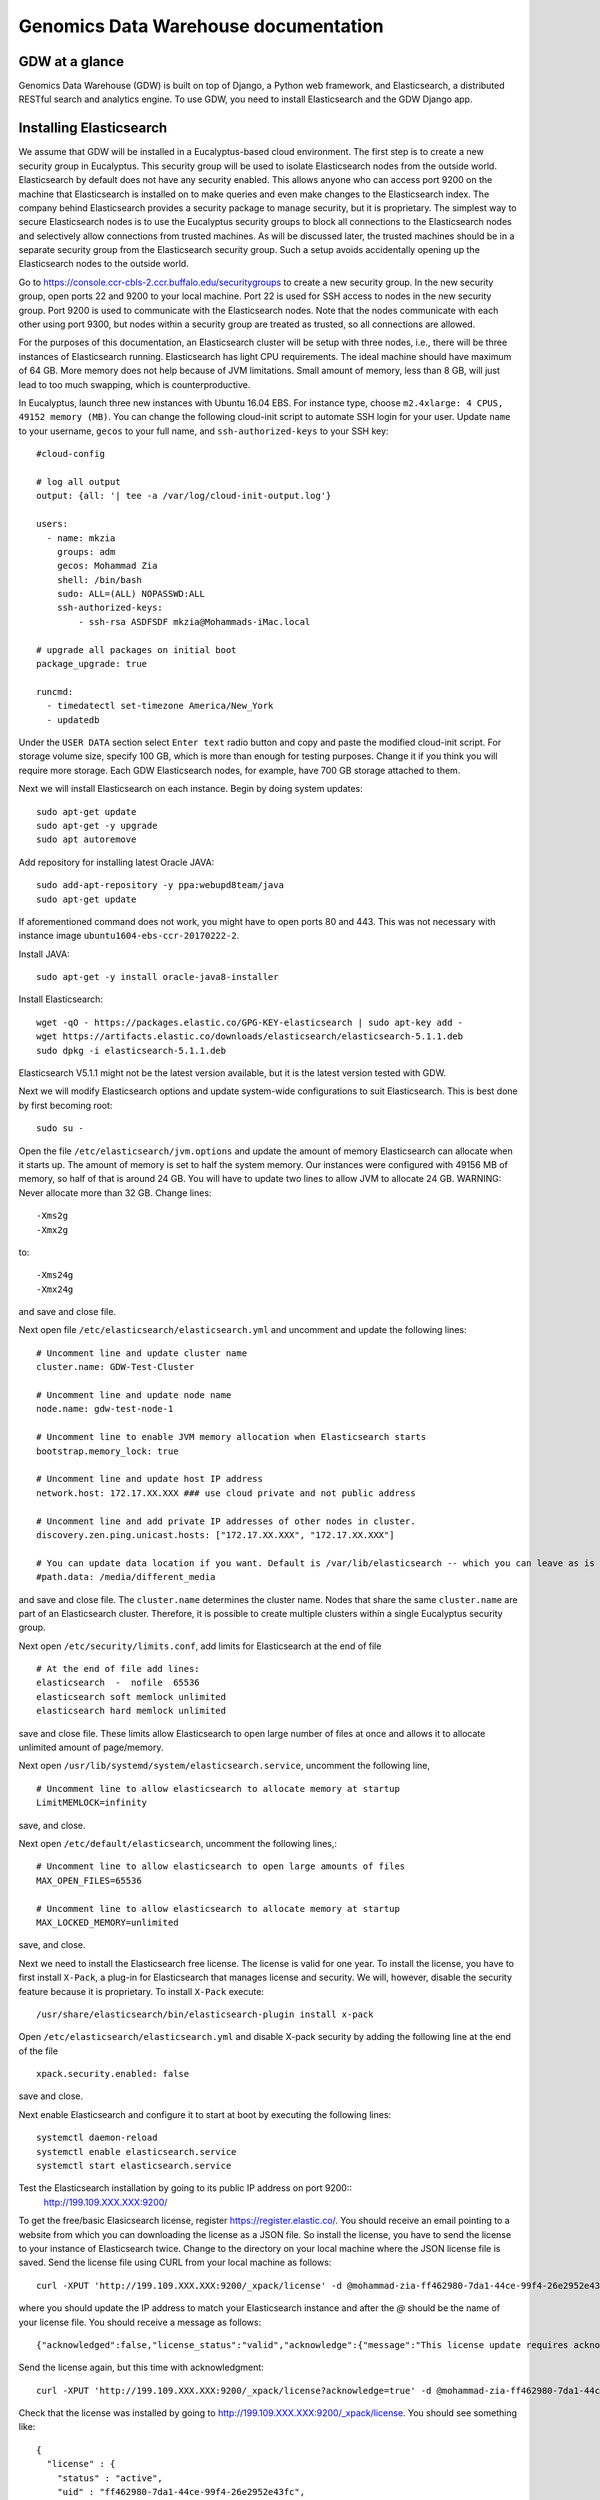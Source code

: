 =================================================
Genomics Data Warehouse documentation
=================================================


GDW at a glance
==========================
Genomics Data Warehouse (GDW) is built on top of Django, a Python web framework, and Elasticsearch, a distributed
RESTful search and analytics engine. To use GDW, you need to install Elasticsearch and the GDW Django app.


Installing Elasticsearch
==========================
We assume that GDW will be installed in a Eucalyptus-based cloud environment. The first step is to create a new security group in Eucalyptus. This security group will be used to isolate Elasticsearch nodes from the outside world. Elasticsearch by default does not have any security enabled. This allows anyone who can access port 9200 on the machine that Elasticsearch is installed on to make queries and even make changes to the Elasticsearch index. The company behind Elasticsearch provides a security package to manage security, but it is proprietary. The simplest way to secure Elasticsearch nodes is to use the Eucalyptus security groups to block all connections to the Elasticsearch nodes and selectively allow connections from trusted machines. As will be discussed later, the trusted machines should be in a separate security group from the Elasticsearch security group. Such a setup avoids accidentally opening up the Elasticsearch nodes to the outside world.

Go to https://console.ccr-cbls-2.ccr.buffalo.edu/securitygroups to create a new security group. In the new security group, open ports 22 and 9200 to your local machine. Port 22 is used for SSH access to nodes in the new security group. Port 9200 is used to communicate with the Elasticsearch nodes. Note that the nodes communicate with each other using port 9300, but nodes within a security group are treated as trusted, so all connections are allowed.

For the purposes of this documentation, an Elasticsearch cluster will be setup with three nodes, i.e., there will be three instances of Elasticsearch running. Elasticsearch has light CPU requirements. The ideal machine should have maximum of 64 GB. More memory does not help because of JVM limitations. Small amount of memory, less than 8 GB, will just lead to too much swapping, which is counterproductive.

In Eucalyptus, launch three new instances with Ubuntu 16.04 EBS. For instance type, choose ``m2.4xlarge: 4 CPUS, 49152 memory (MB)``. You can change the following cloud-init script to automate SSH login for your user.  Update ``name`` to your username, ``gecos`` to your full name, and ``ssh-authorized-keys`` to your SSH key::

    #cloud-config

    # log all output
    output: {all: '| tee -a /var/log/cloud-init-output.log'}

    users:
      - name: mkzia
        groups: adm
        gecos: Mohammad Zia
        shell: /bin/bash
        sudo: ALL=(ALL) NOPASSWD:ALL
        ssh-authorized-keys:
            - ssh-rsa ASDFSDF mkzia@Mohammads-iMac.local

    # upgrade all packages on initial boot
    package_upgrade: true

    runcmd:
      - timedatectl set-timezone America/New_York
      - updatedb


Under the ``USER DATA`` section select ``Enter text`` radio button and copy and paste the modified cloud-init script.
For storage volume size, specify 100 GB, which is more than enough for testing purposes. Change it if you think you will require more storage. Each GDW Elasticsearch nodes, for example, have 700 GB storage attached to them.


Next we will install Elasticsearch on each instance. Begin by doing system updates::

    sudo apt-get update
    sudo apt-get -y upgrade
    sudo apt autoremove

Add repository for installing latest Oracle JAVA::

    sudo add-apt-repository -y ppa:webupd8team/java
    sudo apt-get update

If aforementioned command does not work, you might have to open ports 80 and 443.
This was not necessary with instance image ``ubuntu1604-ebs-ccr-20170222-2``.

Install JAVA::

    sudo apt-get -y install oracle-java8-installer

Install Elasticsearch::

    wget -qO - https://packages.elastic.co/GPG-KEY-elasticsearch | sudo apt-key add -
    wget https://artifacts.elastic.co/downloads/elasticsearch/elasticsearch-5.1.1.deb
    sudo dpkg -i elasticsearch-5.1.1.deb

Elasticsearch V5.1.1 might not be the latest version available, but it is the latest version tested with GDW.

Next we will modify Elasticsearch options and update system-wide configurations to suit Elasticsearch.
This is best done by first becoming root::

    sudo su -

Open the file ``/etc/elasticsearch/jvm.options`` and update the amount of memory Elasticsearch can allocate when it starts up. The
amount of memory is set to half the system memory. Our instances were configured with 49156 MB of memory, so half of that
is around 24 GB. You will have to update two lines to allow JVM to allocate 24 GB. WARNING: Never allocate more than 32 GB.
Change lines::

    -Xms2g
    -Xmx2g

to::

    -Xms24g
    -Xmx24g


and save and close file.

Next open file ``/etc/elasticsearch/elasticsearch.yml`` and uncomment and update the following lines::

    # Uncomment line and update cluster name
    cluster.name: GDW-Test-Cluster

    # Uncomment line and update node name
    node.name: gdw-test-node-1

    # Uncomment line to enable JVM memory allocation when Elasticsearch starts
    bootstrap.memory_lock: true

    # Uncomment line and update host IP address
    network.host: 172.17.XX.XXX ### use cloud private and not public address

    # Uncomment line and add private IP addresses of other nodes in cluster.
    discovery.zen.ping.unicast.hosts: ["172.17.XX.XXX", "172.17.XX.XXX"]

    # You can update data location if you want. Default is /var/lib/elasticsearch -- which you can leave as is for now
    #path.data: /media/different_media

and save and close file. The ``cluster.name`` determines the cluster name. Nodes that share the same ``cluster.name`` are part
of an Elasticsearch cluster. Therefore, it is possible to create multiple clusters within a single Eucalyptus security group.


Next open ``/etc/security/limits.conf``, add limits for Elasticsearch at the end of file ::

    # At the end of file add lines:
    elasticsearch  -  nofile  65536
    elasticsearch soft memlock unlimited
    elasticsearch hard memlock unlimited

save and close file. These limits allow Elasticsearch to open large number of files at once and allows it to allocate unlimited amount of page/memory.

Next open ``/usr/lib/systemd/system/elasticsearch.service``, uncomment the following line, ::

    # Uncomment line to allow elasticsearch to allocate memory at startup
    LimitMEMLOCK=infinity

save, and close.

Next open ``/etc/default/elasticsearch``, uncomment the following lines,::

    # Uncomment line to allow elasticsearch to open large amounts of files
    MAX_OPEN_FILES=65536

    # Uncomment line to allow elasticsearch to allocate memory at startup
    MAX_LOCKED_MEMORY=unlimited

save, and close.

Next we need to install the Elasticsearch free license. The license is valid for one year. To install the license,
you have to first install ``X-Pack``, a plug-in for Elasticsearch that manages license and security. We will, however, disable
the security feature because it is proprietary. To install ``X-Pack`` execute::

    /usr/share/elasticsearch/bin/elasticsearch-plugin install x-pack


Open ``/etc/elasticsearch/elasticsearch.yml`` and disable X-pack security by adding the following line at the end of the file ::

    xpack.security.enabled: false

save and close.

Next enable Elasticsearch and configure it to start at boot by executing the following lines::

    systemctl daemon-reload
    systemctl enable elasticsearch.service
    systemctl start elasticsearch.service

Test the Elasticsearch installation by going to its public IP address on port 9200::
    http://199.109.XXX.XXX:9200/

To get the free/basic Elasicsearch license, register https://register.elastic.co/. You should receive an email pointing
to a website from which you can downloading the license as a JSON file. So install the license, you have to send the license
to your instance of Elasticsearch twice. Change to the directory on your local machine where the JSON license file is saved.
Send the license file using CURL from your local machine as follows::

    curl -XPUT 'http://199.109.XXX.XXX:9200/_xpack/license' -d @mohammad-zia-ff462980-7da1-44ce-99f4-26e2952e43fc-v5.json

where you should update the IP address to match your Elasticsearch instance and after the `@` should be the name of your license file. You should receive a message as follows::

    {"acknowledged":false,"license_status":"valid","acknowledge":{"message":"This license update requires acknowledgement. To acknowledge the license, please read the following messages and update the license again, this time with the \"acknowledge=true\" parameter:","watcher":["Watcher will be disabled"],"security":["The following X-Pack security functionality will be disabled: authentication, authorization, ip filtering, and auditing. Please restart your node after applying the license.","Field and document level access control will be disabled.","Custom realms will be ignored."],"monitoring":["Multi-cluster support is disabled for clusters with [BASIC] license. If you are\nrunning multiple clusters, users won't be able to access the clusters with\n[BASIC] licenses from within a single X-Pack Kibana instance. You will have to deploy a\nseparate and dedicated X-pack Kibana instance for each [BASIC] cluster you wish to monitor.","Automatic index cleanup is locked to 7 days for clusters with [BASIC] license."],"graph":["Graph will be disabled"]}}

Send the license again, but this time with acknowledgment::

    curl -XPUT 'http://199.109.XXX.XXX:9200/_xpack/license?acknowledge=true' -d @mohammad-zia-ff462980-7da1-44ce-99f4-26e2952e43fc-v5.json

Check that the license was installed by going to http://199.109.XXX.XXX:9200/_xpack/license. You should see something like::

    {
      "license" : {
        "status" : "active",
        "uid" : "ff462980-7da1-44ce-99f4-26e2952e43fc",
        "type" : "basic",
        "issue_date" : "2017-02-27T00:00:00.000Z",
        "issue_date_in_millis" : 1488153600000,
        "expiry_date" : "2018-02-27T23:59:59.999Z",
        "expiry_date_in_millis" : 1519775999999,
        "max_nodes" : 100,
        "issued_to" : "Mohammad Zia (University at Buffalo)",
        "issuer" : "Web Form",
        "start_date_in_millis" : 1488153600000
      }
    }

You should reboot the system to make sure that Elasticsearch is enabled at boot time. Up to this point you should have one instance of Elasticsearch running. You should now repeat all steps on the other two nodes in the cluster except for installing the license. The license only needs to be installed on one node of the cluster. Finally check the status of the
cluster by going to::

    http://199.109.XXX.XXX:9200/_cluster/health?pretty=true

you should see ``"number_of_data_nodes" : 3`` ::

    {
      "cluster_name" : "GDW-Test-Cluster",
      "status" : "green",
      "timed_out" : false,
      "number_of_nodes" : 3,
      "number_of_data_nodes" : 3,
      "active_primary_shards" : 3,
      "active_shards" : 6,
      "relocating_shards" : 1,
      "initializing_shards" : 0,
      "unassigned_shards" : 0,
      "delayed_unassigned_shards" : 0,
      "number_of_pending_tasks" : 0,
      "number_of_in_flight_fetch" : 0,
      "task_max_waiting_in_queue_millis" : 0,
      "active_shards_percent_as_number" : 100.0
    }

This completes the installation of Elasticsearch.

.. raw:: latex

    \newpage

Installation checklist for Elasticsearch
=================================================
- [ ] Create a new security group in Eucalyptus
- [ ] Open ports 22 and 9200 to your local machine in the new security group
- [ ] Launch three instances with new security group
    - [ ] Select Ubuntu 16.04 EBS for image type
    - [ ] Choose ``m2.4xlarge: 4 CPUs, 49152 memory (MB)`` for instance type
    - [ ] Use updated cloud-init script to automate SSH login for your user
    - [ ] Specify storage volume
- [ ] Install Elasticsearch on each instance
    - [ ] Log in
    - [ ] Do system update
    - [ ] Add JAVA repository and update apt-get
    - [ ] Download and install Elasticsearch
- [ ] Configure Elasticsearch
    - [ ] Become root ``sudo su -``
    - [ ] Edit ``/etc/elasticsearch/jvm.options``
    - [ ] Edit ``/etc/elasticsearch/elasticsearch.yml``
    - [ ] Edit ``etc/security/limits.conf``
    - [ ] Edit ``/usr/lib/systemd/system/elasticsearch.service``
    - [ ] Edit ``/etc/default/elasticsearch``
    - [ ] Install ``X-pack``
    - [ ] Disable ``X-pack`` security in ``/etc/elasticsearch/elasticsearch.yml``
    - [ ] Enable Elasticsearch at boot
    - [ ] Register for license
    - [ ] Install license * only install on one instance of the cluster


.. raw:: latex

    \newpage


Installing GDW App
==========================
Begin by creating a new security group in Eucalyptus. Open ports 22 and 8000 to your local machine. Port 22 will be used
to access your new instance and port 8000 will run the development instance of the GDW App. Launch one instance of image
type Ubuntu 16.04 EBS, instance type ``c1.medium: 4 CPUs, 16384 memory (MB)``, and storage volume of at least 40 GB.
You can use the following cloud-init script to automate SSH login for your user ::

    #cloud-config

    # log all output
    output: {all: '| tee -a /var/log/cloud-init-output.log'}

    users:
      - name: mkzia
        groups: adm
        gecos: Mohammad Zia
        shell: /bin/bash
        sudo: ALL=(ALL) NOPASSWD:ALL
        ssh-authorized-keys:
            - ssh-rsa ASDFSDF mkzia@Mohammads-iMac.local

    # upgrade all packages on initial boot
    package_upgrade: true

    runcmd:
      - timedatectl set-timezone America/New_York
      - updatedb


Next allows access to port 9200 in the Elasticsearch security group that you created previously to your new instance.
You need to use the Public IP address. The GDW App is built on top of Django. Django requires Python. The best way to
install Django is to first install Anaconda Python, create a virtualenv in Anaconda Python, and finally install all the
required packages in the virtualenv using ``pip``. Download Anaconda Python ::

    wget https://repo.continuum.io/archive/Anaconda3-4.3.0-Linux-x86_64.sh

Make the downloaded file executable using ``chmod`` ::

    chmod +x https://repo.continuum.io/archive/Anaconda3-4.3.0-Linux-x86_64.sh

Run the script to install Anaconda ::

    ./Anaconda3-4.3.0-Linux-x86_64.sh

and make sure agree to prepend the Anaconda3 install location. Log out and log back in so that Anaconda Python is your default
Python. You check check this by executing ``which python``. Create a new Python virtualenv ::

    conda create -n gdw python=3 pip

Activate the new virtualenv::

    source activate gdw

Download the gdw_2017_02_28.zip from http://gdwdev.ccr.buffalo.edu:8001/ and `scp` it to your new instance, unzip it, and CD in to
the directory. Installed the required packages::

     pip install -r requirements.txt

Create the database tables associated with the app and some default values by executing ::

    python manage.py makemigrations msea news pybamview search
    python manage.py migrate
    python manage.py import_es_settings

Create a superuser who can log in to the admin site::

    python manage.py createsuperuser

Open gdw/settings.py and add the Public IP address in the allowed hosts lists::

    ALLOWED_HOSTS = ['199.109.194.239', 'gdwdev.ccr.buffalo.edu', 'gdw.ccr.buffalo.edu', 'PUT PUBLIC IP HERE']

save and close file.

Start the development server using the private IP address::

    python manage.py runserver 172.17.XX.XXX:8000

Navigate the public IP address port 8000 of your instance and the GDW website should be running. Most of the functionality
will be broken because there is no connection with the Elasticsearc database. You can stop the development server using
``CTRL + c``.

.. raw:: latex

    \newpage

Installation checklist for GDW App
=================================================
- [ ] Create a new security group in Eucalyptus
- [ ] Open ports 22 and 8000 to your local machine in the new security group
- [ ] Launch one instance with new security group
    - [ ] Select Ubuntu 16.04 EBS for image type
    - [ ] Choose ``c1.medium: 4 CPUs, 16384 memory (MB)`` for instance type
    - [ ] Use updated cloud-init script to automate SSH login for your user
    - [ ] Specify storage volume, at least 40 GB
- [ ] Open port 9200 in the Elasticsearch security group for the Public IP address of your new instance
- [ ] Install Anaconda
- [ ] Create new Python virtualenv and activate it
- [ ] Download GDW App zip file and unzip
- [ ] Install the requirements via ``pip``
- [ ] Create database tables and import default settings
- [ ] Create superuser
- [ ] Start Dev Instance


.. raw:: latex

    \newpage

Getting familiar with Elasticsearch
=================================================
Now we will import sample data in to Elasticsearch in order to get familiar with it. Copy three files to your local machine:
``create_index.py``, ``insert_index.py``, and ``new_data.json`` to your local machine.
Open the file ``doc/elastic_demo/new_data.json``. The file contains seven records that will be imported in to Elasticsearch. A sample JSON record is as follows::

    {
        "index": 0,
        "isActive": false,
        "balance": 3696.70,
        "age": 33,
        "eyeColor": "blue",
        "first": "Jeri",
        "last": "Strickland",
        "tag": [
          "aliquip",
          "reprehenderit",
          "cupidatat",
          "occaecat",
          "nostrud"
        ],
        "friend": [
          {
            "friend_id": 0,
            "friend_name": "Greta Henry"
          },
          {
            "friend_id": 1,
            "friend_name": "Macdonald Daniels"
          },
          {
            "friend_id": 2,
            "friend_name": "Blake Kemp"
          }
        ],
        "favoriteFruit": "strawberry"
    }

There are nine fields in each JSON. The ``friend`` field is a nested field. Elasticsearch is NOSQL database that stores
JSON documents. Before inserting new documents in to Elasticsearch, you have to define the ''mappings'' of the data. Mappings
are a description of the data that indicates how Elasticsearch should store them and query them. For example, if something
is stored as a float, then Elasticsearch knows that range operators are allowed on a float. You can define mappings in Elasticsearch
directly using CURL or using the Python API. We will use the Python API to define the data mapping and import data in to Elasticsearch.
Make sure that your Python environment on your local machine, not the cloud instance, has the Elasticsearch package installed::

    pip install elasticsearch


The following is a possible mapping for the JSON discussed previously::

    'properties': {
        'index':            {'type' : 'integer'},
        'isActive':         {'type' : 'keyword'},
        'balance':          {'type' : 'float'},
        'age':              {'type' : 'integer'},
        'eyeColor':         {'type' : 'keyword'},
        'first':            {'type' : 'keyword'},
        'last':             {'type' : 'keyword'},
        'tag':              {'type' : 'text'},
        'friend' : {
            'type' : 'nested',
            'properties' : {
                'friend_id':    {'type' : 'integer'},
                'friend_name':  {'type' : 'text'},
            }
        },
        'favoriteFruit':    {'type' : 'keyword'}
    }

The ``index`` and ``age`` fields are defined as integer. Likewise for the nested ``friend_id`` field. It is not a requirement of Elasticsearch that the name of nested fields begin with ``friend``, but it is a requirement of the GDW App. The ``balance`` field
is defined as a float. The fields ``isActive``, ``eyeColor``, ``first``, ``last``, and ``favoriteFruit`` as define as keyword.
Keyword mappings indicate to Elasticsearch that exact match is required, meaning it is case sensitive and spaces are significant.
The fields ``tag`` and ``friend_name``, however, are defined as text. This is the default analyzer for Elasticsearch. Text types
are are converted to lower case, split on spaces and punctuations are removed. So for example, `John Doe` will become `john` and `doe`, so searching on ``john`` or ``doe`` will give a hit, but not ``John`` or ``DOE``.

We will now put the mapping in Elasticsearch using ``create_index.py``. Open the file for editing. Update the IP Address
to an Elasticsearch node ::

    # Update the IP address
    es = elasticsearch.Elasticsearch(host="199.109.XXX.XX")

Now we will walk through the Python script and explain it.

``es = elasticsearch.Elasticsearch(host="199.109.XXX.XX")`` establishes connection to your Elasticsearch cluster.

``INDEX_NAME = 'demo_mon'`` specifies the ``INDEX_NAME``. Index name in Elasticsearch is loosely equivalent to database name
in MySQL.

``type_name = 'demo_mon'`` specifies the ``type_name``. Type name in Elasticsearch is loosely equivalent to a table name, but
in Elasticsearch it is a name of a type of document that will be stored in an index. The following conditional deletes
the Index if it already exists. The following lines define the mapping previously discussed. ::

    mapping = {
        type_name: {
            'properties': {
                'index':            {'type' : 'integer'},
                'isActive':         {'type' : 'keyword'},
                'balance':          {'type' : 'float'},
                'age':              {'type' : 'integer'},
                'eyeColor':         {'type' : 'keyword'},
                'first':            {'type' : 'keyword'},
                'last':             {'type' : 'keyword'},
                'tag':              {'type' : 'text'},
                'friend' : {
                    'type' : 'nested',
                    'properties' : {
                        'friend_id':    {'type' : 'integer'},
                        'friend_name':  {'type' : 'text'},
                    }
                },
                'favoriteFruit':    {'type' : 'keyword'}
            }
        }
    }


``es.indices.put_mapping(index=INDEX_NAME, doc_type=type_name, body=mapping)`` puts the mapping in Elasticsearch. Run the script
after updating the IP address to put the mapping in Elasticsearch. You can verify that the mapping has been put in Elasticsearch by going to http://199.109.XXX.XXX:9200/demo_mon?pretty=true


Next open the file ``insert_index.py`` and update the IP address. The is simple to understand. It reads the data contained
in ``new_data.json`` and inserts it in to Elasticsearch. Run the script after updating the IP address. You can verify
that the data has been imported by going to http://199.109.XXX.XXX:9200/demo_mon/_search?pretty=true. Now we will make some
queries using Elasticsearch.

Lets find all the active users. Paste the following in your shell::

    curl -XGET 'http://199.109.193.196:9200/demo_mon/demo_mon/_search?pretty=true' -d '
    {
        "query": {
            "bool": {
                "filter": [{"term": {"isActive": "true"}}]}},
        "size": 1000
    }
    '


Lets find all users whose age is greater than or equal to 22. Paste the following in your shell::

    curl -XGET 'http://199.109.193.196:9200/demo_mon/demo_mon/_search?pretty=true' -d '
    {
        "query": {
            "range" : {
                "age" : {
                    "gte" : 22
                }
            }
        }
    }
    '

Lets find Friend name `tanner`. Paste the following in your shell::

    curl -XGET 'http://199.109.193.196:9200/demo_mon/demo_mon/_search?pretty=true' -d '
    {
        "query": {
            "nested" : {
                "path" : "friend",
                "query" : {
                    "bool" : {
                        "filter" : { "term" : {"friend.friend_name" : "tanner"} }
                    }
                }
            }
        }
    }
    '

Notice that the whole document is returned along with the other the nested friends. This is how Elasticsearch works. GDW
filters the irrelevant nested term -- somewhat broken right now. As you can see, the search query string can become
unwieldy. Next we will learn how to create a GUI in GDW  to make queries with Elasticsearch convenient.

Building the GDW Web User Interface
============================================
Basically GDW provides a web-based user interface (UI) to make Elasticsearch queries. There are two ways to build the UI.
First, by logging in to the GDW admin site and building the UI by clicking through it. This is quite flexible,
but can become very tedious. Second, by programmatically building the UI by reading a JSON file that defines the
fields of the UI. Both ways will be described to make you familiar with how GDW works. Both ways are complementary
because in practice the UI is initially built programmatically and then modified and tweaked using the GDW admin
site. We begin by showing you how to build the UI using the GDW admin site.

Before you can begin building the UI, you need to become familiar with how its components are organized.

.. _component_1:
.. figure:: images/component_1.png
   :scale: 75 %
   :alt: UI components 1

   Figure shows the components that make up the web-based user interface (UI) of GDW. Filter fields, example `Variant Name`,
   are put inside panels, example `Variant Related Information`. Panels are put inside a tab, example `Simple`.
   Tabs are associated with a dataset. Datasets are associated with a study.


Figure :numref:`component_1` shows the components of the UI. Fields used for filtering are put inside a panel. Panels are used to
logically group filter fields. Panels can also also contain sub-panels that in turn can contain filter fields.
Sub-panels allows further grouping of filter fields within a panel. Figure :numref:`component_2` shows an example of a
sub-panel. Panels themselves are put inside a tab. Tabs can be used to separate panels in to different groups such
as `basic` and `advanced` search fields.

.. _component_2:
.. figure:: images/component_2.png
   :scale: 75 %
   :alt: UI components 2

   Figure shows an example of how sub-panels can be used to further organize filter fields with a panel.


GDW allows user to select which fields they want to display in the search results. This allows user to include more,
less, or different fields in the search results than the ones used for searching. The result fields are called
`attributes`--we are selecting the attributes of the filtered data that we want to see. Attribute fields are organized in a
similar manner to filter fields. Attribute fields are placed inside panels to logically group them. Panels can contain
sub-panels. Panels are placed inside tabs. Both the filter and attribute tabs are associated with
a dataset. Datasets are associated with a study. Finally, study can contain multiple datasets.

Adding study, dataset, and search options
--------------------------------------------
To begin building the UI log in to the admin site by going to http://199.109.XXX.XXX:8000/admin. Make sure that
the development server is running. Use the username and password that you used to create the `superuser`. First we will
add a new study by clicking the ``+ Add`` button next to `Studys`, see Figure :numref:`add_study`. In the `Add Study`
page, see Figure :numref:`add_study_page`, specify a name for the study. You can also add a description, but this is
optional, as indicated by the non-bold text label. Hit the save button to create the study. Click on the `home` link in
the breadcrumb navigation to return to the admin home page.

.. _add_study:
.. figure:: images/add_study.png
   :scale: 75 %
   :alt: Add Study

   Figure shows the ``+ Add`` button that is used to add a new study.

.. _add_study_page:
.. figure:: images/add_study_page.png
   :scale: 75 %
   :alt: Add Study Page

   Figure shows the Add study page. This page is used to add and update a study.

Next we will add a dataset that is associated with the study that we just added. Click ``+ Add`` button next to
`Datasets`. Select the study that you just added from the drop down menu. Fill in the dataset name
and description field. Next fill in the `Es index name`, `Es type name`, `Es host`, and `Es port`, which should be
`demo_mon`, `demo_mon`, the public IP address to an Elasticsearch node instance, and 9200, respectively. Check the
`is_public` field to make the demo dataset accessible by all. The allowed groups field allows you to manage which
groups can access the dataset if you want to restrict access to the dataset. User permissions will be described
in detail later. Figure :numref:`add_dataset_page` shows the add dataset page with the fields filled.
Click on the `home` link in the breadcrumb navigation to return to the admin home page.

.. _add_dataset_page:
.. figure:: images/add_dataset_page.png
   :scale: 75 %
   :alt: Add Dataset Page

   Figure shows the add dataset page. This page is used to add and update a dataset.

Next we need to add search options for the dataset. A dataset can contain millions of documents. Displaying so
many results can cause rendering issues, so we use search options to limit the number of results that are shown to
400 documents. If you want to to fetch all the results, you can download them from the search results page.
To add the default search options,
click the ``+ Add`` button next to `Search options`. Choose the dataset you just added and leave the other values
to the default. Figure :numref:`add_search_options_page` shows the page for adding searching options for a dataset.

.. _add_search_options_page:
.. figure:: images/add_search_options_page.png
   :scale: 75 %
   :alt: Add Search Options Page

   Figure shows the Add search options page. This page is used to add and update the search options associated with a
   dataset. Search options limit the number of results returned matching the search criteria.

Adding filter fields
---------------------------
Now we are ready to add filter fields. Currently GDW supports three types of forms for filter fields: `CharField`,
`ChoiceField` and `MultipleChoiceField`. The `CharField` can use three types of form widget: `TextInput`, `TextArea`,
and `UploadField`. The `TextInput` widget is a simple text input box that allows the user to search for a single term.
The `TextArea` is also a text input box but allows rows of terms. Finally, the `UploadField` is uses the `TextArea` widget but with an extra upload button that allows the user to select a file from which to populate the `TextArea` widget.
The `TextArea` and `UploadField` widgets allow the user to search for multiple terms. The `ChoiceField` uses the `Select` widget
that renders a single-select drop down menu for selecting a single term to search for from a list of
choices. And the `MultipleChoiceField` field uses a `SelectMultiple` widget that renders a multi-select field to allow
the user to select multiple terms to search for from a list of choices.

Click ``+ Add`` button next to the ``Filter Fields``. Select `test_dataset` for Dataset, fill in `Display name`,
`Form type`, `Widget type`, `Es name`, `Es data type`, and `Es filter type` with `First Name, `CharField`, `TextArea`, `first`,
`keyword`, and
`filter_term`, respectively. Hit save to create the field. Figure :numref:`add_filter_field_page` shows an example
page for adding a filter field.

.. _add_filter_field_page:
.. figure:: images/add_filter_field_page.png
   :scale: 75 %
   :alt: Add Filter Field Page

   Figure shows the add filter field page.

The `Display name` field allows the user to specify the name that will be displayed as the text title for the filter
field. This name can be different from the name in Elasticsearch. The `In line tooltip`
field allows the user to display a a tooltip next to the display name. The `Tooltip` field allows the user to specify
a hover-over tooltip associated with the filter field. This can be used to guide the user and explain the filter field.
The `Form type` is one of the three form types that GDW currently supports. The `Widget type` is one of the five types
of Widget that GDW currently supports. The `Es name` is the name of field that will be searched in Elasticsearch.
The `path` field specifies the path of the filter field if it is a nested field. By convention, GDW expects that the path name be prefixed to the `Es name` of any filter field. For example, ES field name will be `friend_name` and the its path name will be `friend`.
The `Es data type` field specifies what Elasticsearch data type the field is such as integer, float, keyword or text.
Finally, the `Es filter type` field allows the user to specify which Elasticsearch type query to use.
Table 1 explains the query types. Not all queries that Elasticsearch can do are currently supported by GDW. Finally,

.. tabularcolumns:: |J|J|

===========================  ===========================================================================================
Es filter type               When to use
===========================  ===========================================================================================
filter_term                  To find documents that contain the exact term specified
filter_terms                 To find documents that contain at least one of the exact terms specified
nested_filter_term           To find documents that contain the exact term specified in a nested field
nested_filter_terms          To find documents that contain at least one of the terms specified in a nested field
filter_range_gte             To find documents with values greater than or equal to specified
filter_range_gt              To find documents with values greater than specified
filter_range_lte             To find documents with values less than or equal to specified
filter_range_lt              To find documents with values less than specified
nested_filter_range_gte      To find documents with values greater than or equal to specified in a nested field
filter_exists                To find documents in which the field specified exists
must_not_exists              To find documents in which the field specified does not exist
nested_filter_exists         To find documents in which the nested field specified exists
===========================  ===========================================================================================

Using the information in table 2, create the remaining filter fields. Figure :numref:`all_filter_fields_listed` shows what the admin site should look after adding the 13 fields.



.. tabularcolumns:: |J|J|J|J|J|J|J|J|J|

====================    ====================    ====================    ====================    ====================    ====================    ====================    ====================    ====================
Dataset                 Display  name           In line tooltip         Form type               Widget type             Es name                 path                    Es data type            Es filter type
====================    ====================    ====================    ====================    ====================    ====================    ====================    ====================    ====================
test_dataset            First Name                                      CharField               Textinput               first                                           keyword                 filter_term
test_dataset            Index                                           CharField               Textinput               index                                           integer                 filter_term
test_dataset            Last Name                                       CharField               Textinput               last                                            keyword                 filter_term
test_dataset            Age                     (<=)                    CharField               Textinput               age                                             integer                 filter_range_lte
test_dataset            Age                     (>=)                    CharField               Textinput               age                                             integer                 filter_range_gte
test_dataset            Is Active                                       ChoiceField             Select                  isActive                                        keyword                 filter_term
test_dataset            Balance                 (<=)                    CharField               Textinput               balance                                         float                   filter_range_lte
test_dataset            Balance                 (>=)                    CharField               Textinput               balance                                         float                   filter_range_gte
test_dataset            Favorite Fruit                                  CharField               Textinput               favoriteFruit                                   keyword                 filter_term
test_dataset            Eye Color                                       MultipleChoiceField     SelectMultiple          eyeColor                                        keyword                 filter_terms
test_dataset            Tag                                             CharField               Textinput               tag                                             text                    filter_term
test_dataset            Friend ID                                       CharField               Textinput               friend_id               friend                  integer                 nested_filter_term
test_dataset            Friend Name                                     CharField               Textinput               friend_name             friend                  text                    nested_filter_term
====================    ====================    ====================    ====================    ====================    ====================    ====================    ====================    ====================

.. _all_filter_fields_listed:
.. figure:: images/all_filter_fields_listed.png
   :scale: 75 %
   :alt: All Filter Fields Listed

   Figure shows all the filter fields in the admin site.

`ChoiceField` and `MultipleChoiceField` require that you specify choices for them. Click the ``+ Add`` next to the
`Filter Choice Fields`. Click the search icon to open a another window from which you will choose 'Is Active (test-dataset)' for Filter field. This will automatically
put the id of the chosen field in the filter field. Next specify the value `true` and hit save.
Figure :numref:`add_filter_field_choice` shows an example add filter field choice page.

.. _add_filter_field_choice:
.. figure:: images/add_filter_field_choice.png
   :scale: 75 %
   :alt: Add Filter Field Choice Page

   Figure shows an example of add filter choice field page. Single and multiple select choice fields require that you specify
   the choices. This page is used to add choices.

Next add the value `false` for 'Is Active (test-dataset)'. Similarly for `Eye Color (test_dataset)` add the colors
`brown`, `blue`, `green`. Figure :numref:`all_filter_field_choices` shows what the admin site should look like
after adding five filter field choices.

.. _all_filter_field_choices:
.. figure:: images/all_filter_field_choices.png
   :scale: 75 %
   :alt: List Filter Filed Choices

   Figure shows what the admin site should look like after adding some filter field choice options.


Once the filter fields and filter field choices have been created, you now need to create a tab and a panel. Click
``+ Add`` next to ``Filter tabs``. Choose `test_dataset` for Dataset, specify `Basic` for name and hit save.
Figure :numref:`add_filter_tab` shows an example of the add filter tab page.

.. _add_filter_tab:
.. figure:: images/add_filter_tab.png
   :scale: 75 %
   :alt: List Filter Filed Choices

   Figure shows an example of the add filter tab page.




Next we need put all the filter fields in to a panel. Click ``+ Add`` next to ``Filter panels``. Select
`Basic` for Filter tab. Name the panel `Demo Panel` and check all the fields in the `filter fields` div.
Figure :numref:`add_filter_panel` shows the screen for adding a new panel.

.. _add_filter_panel:
.. figure:: images/add_filter_panel.png
   :scale: 75 %
   :alt: List Filter Filed Choices

   Figure shows an example of the add filter panel page.

This completes the steps needed to add the filter fields. To recap, there are 7 steps for building the filter UI:

1. Add study
2. Add dataset
3. Add search options
4. Add filter field
5. Add filter field choices if necessary
6. Add tab
7. Add panel

Adding attribute fields
-----------------------------
Next we will add the attribute fields. Table 3 shows the information needed to create the attribute fields. Begin by
adding the attribute fields, then add new attribute tab, and finally add an attribute panel and put all the attribute fields in there.
Figure xxx shows what the admin site should like like after adding the the 11 attribute fields.
Note that you only need one field for age and balance.

.. _all_attribute_fields_listed:
.. figure:: images/all_attribute_fields_listed.png
   :scale: 75 %
   :alt: List Filter Filed Choices

   Figure shows an example of what the admin site should look like after adding all the attribute fields.


.. tabularcolumns:: |J|J|J|

================ ==================== ==================
Display name     Es Name              path
================ ==================== ==================
Index            index                None
Is Active        isActive             None
Balance ($)      balance              None
Age              age                  None
Eye Color        eyeColor             None
First Name       first                None
Last Name        last                 None
Tag              tag                  None
Favorite Fruit   favoriteFruit        None
Friend ID        friend_id            friend
Friend Name      friend_name          friend
================ ==================== ==================

The steps for building the attribute fields GUI, assuming that the study, dataset, and the search options have been
added, are:

1. Add attribute field
2. Add tab
3. Add panel


Now we can start using the GDW GUI to search.

Searching with GDW
=================================================
This section walks you through some search cases to make you familiar with GDW.

Age Search
-------------------------------------------
This use case shows how range filters work and how nested fields are displayed.
Go to http://199.109.xxx.xxx:8000/search/ and select 'test_study' for study and 'Test Dataset' for dataset and click
Next to proceed to the filter selection tab. In the Filter demo panel, enter 29 in the ``Age (>=)`` field. Click Next
to proceed to the attribute selection tab. Click Select All to select all the attribute fields. Uncheck the fields:
`Friend ID` and `Friend Name`. Click Search to search. The result fields are all sortable. You can download the results
using the Download button.

Lets modify the search criteria. Either click the Back button twice or the second circle tab to go back to the filter
tab. Specify 33 for `Age (<=)` and search again. Now all the results should be within age range [29-33]. Go back
to the attribute tab and select the `Friend ID` and `Friend Name` attribute fields and search. You will notice
that now some of the results are repeated. This is because each of the hits have a nested field that has three friends.
GDW is setup to expand the nested structures. This means that each element in the nested structure is combined with
the non-nested results to produce the final results. If there are multiple nested fields, then the final results
is a cross-product of the nested fields. So if there are two nested fields where the first nested fields has three
elements and the second nested field has two elements, this will result in six rows in the results.

Name Search
-------------------------------------------
This use case shows how the name search works and the way Elasticsearch works with strings. Go to
http://199.109.xxx.xxx:8000/search/ and select 'test_study' for study and 'Test Dataset' for dataset and click
Next to proceed to the filter selection tab. In the Filter demo panel, enter `Jeri` in the First name filter field. Click
Next to proceed to the attribute selection tab. Select all the attribute except the two friend attributes. Click Search
to search. You should see just one result. Lets modify this search and change the first name to `jeri`, making
the first name all lower case. Now if you search you should see no results. So what happened? If you remember,
when we defined the first name field in the Elasticsearch mapping, we defined it as a keyword type in Elasticsearch.
This means that Elasticsearch will do an exact match search, meaning the search is case sensitive.


Is Active Search
-------------------------------------------
This use case shows how a single select search works. Go to
http://199.109.xxx.xxx:8000/search/ and select 'test_study' for study and 'Test Dataset' for dataset and click
Next to proceed to the filter selection tab. In the Filter demo panel, select `true` for the ``Is Active`` field. Proceed
to the attribute field and select all the fields except the two friend fields and search. The results should only
show users that are active.

Eye Color Search
-------------------------------------------
This use case shows how a multiple select search works. Go to
http://199.109.xxx.xxx:8000/search/ and select 'test_study' for study and 'Test Dataset' for dataset and click
Next to proceed to the filter selection tab. In the Filter demo panel, select colors `blue` and 'green` for the
``Eye Color`` field. Proceedto the attribute field and select all the fields except the two friend fields and search.
The results should only show users that have blue or green eyes.

Friend Search
-------------------------------------------
This use case shows how nested fields works and discusses the current limitation of GDW.
http://199.109.xxx.xxx:8000/search/ and select 'test_study' for study and 'Test Dataset' for dataset and click
Next to proceed to the filter selection tab. In the Filter demo panel, enter `Greta` in the ``Friend Name``
field. Proceed to the attribute field and select all the fields and search. The results should show only one result.
This search is different from the previous name search that we did. Remember that when we defined the mapping for the
``Friend Name`` field we defined it as type `text`. This means that when Elasticsearch indexes the field,
it splits on spaces and converts strings to lowercase. So the name `Greta Henry` becomes [`greta`, `henry`].
But you can now search for `Greta Henry` using either the first or last name, irrespective of the case.



Rearrange Filter and Attribute Fields
-------------------------------------------
This use case shows how to rearrange the results and to rearrange the filter and attribute fields.
http://199.109.xxx.xxx:8000/search/ and select 'test_study' for study and 'Test Dataset' for dataset and click
Next to proceed to the filter selection tab. In the Filter demo panel, do not select anything. Proceed to the attribute
field and select all the fields except the two friends field and click Search to search. Yo should see eight results.
The arrangement of the results, meaning the columns, is not in a logical order. Maybe the name columns should precede all the
columns except index. You can rearrange the columns in the result by managing the order of the attributes by dragging
the order of the attributes under the Summary div, see Figure xxx. Click search again to rearrange the results.
The rearranged results are also reflected in the Downloaded TSV file.

It is possible to rearrange the filter and attributes in the panels also. Log in to the GDW admin and select the filter
or attribute panel you want to rearrange. Drag and drop the fields to rearrange the order, see Figure xxx. Now when you
search the panels, the fields should be in the order you specified.


Programmatically building the Web User Interface
=================================================
By now you should be familiar with the components of the UI and how it is built using the GDW
admin site. Now we will show you how to do this programmatically. The UI is built by reading a JSON file that defines
the nested hierarchical relationship between the components of the UI. Recall that a study contains datasets. Datasets
are associated filter and attribute tabs. Tabs contain panels and sometimes the panels can contain subpanels. The panels or
subpanels contain the filter and attribute fields. This nested hierarchical relationship is easily represented in a JSON.
THe following JSON shows an example JSON for building a GUI associated with the test dataset. ::

    {
      "study": {
        "name": "Demo Study",
        "description": "This is a Demo Study",
        "dataset": {
          "name": "demo_mon",
          "description": "Test Dataset",
          "es_index_name": "demo_mon",
          "es_type_name": "demo_mon",
          "es_host": "199.109.193.196",
          "es_port": "9200",
          "is_public": true,
          "filters": {
            "tabs": [
              {
                "name": "Basic",
                "panels": [
                  {
                    "name": "User Information",
                    "fields": [
                      {
                        "display_name": "Index",
                        "in_line_tooltip": "",
                        "tooltip": "",
                        "form_type": "CharField",
                        "widget_type": "TextInput",
                        "es_name": "index",
                        "es_filter_type": "filter_term",
                        "path": ""
                      },
                      {
                        "display_name": "First Name",
                        "in_line_tooltip": "",
                        "tooltip": "",
                        "form_type": "CharField",
                        "widget_type": "TextInput",
                        "es_name": "first",
                        "es_filter_type": "filter_term",
                        "path": ""
                      },
                      {
                        "display_name": "Last Name",
                        "in_line_tooltip": "",
                        "tooltip": "",
                        "form_type": "CharField",
                        "widget_type": "TextInput",
                        "es_name": "last",
                        "es_filter_type": "filter_term",
                        "path": ""
                      },
                      {
                        "display_name": "Age",
                        "in_line_tooltip": "(<=)",
                        "tooltip": "",
                        "form_type": "CharField",
                        "widget_type": "TextInput",
                        "es_name": "age",
                        "es_filter_type": "filter_range_lte",
                        "path": ""
                      },
                      {
                        "display_name": "Age",
                        "in_line_tooltip": "(>=)",
                        "tooltip": "",
                        "form_type": "CharField",
                        "widget_type": "TextInput",
                        "es_name": "age",
                        "es_filter_type": "filter_range_gte",
                        "path": ""
                      }
                    ]
                  },
                  {
                    "name": "Account Information",
                    "fields": [
                      {
                        "display_name": "Is Active",
                        "in_line_tooltip": "",
                        "tooltip": "",
                        "form_type": "ChoiceField",
                        "widget_type": "Select",
                        "es_name": "isActive",
                        "es_filter_type": "filter_term",
                        "path": "",
                        "values": [
                          "true",
                          "false"
                        ]
                      },
                      {
                        "display_name": "Balance",
                        "in_line_tooltip": "(<=)",
                        "tooltip": "",
                        "form_type": "CharField",
                        "widget_type": "TextInput",
                        "es_name": "balance",
                        "es_filter_type": "filter_range_lte",
                        "path": ""
                      },
                      {
                        "display_name": "Balance",
                        "in_line_tooltip": "(>=)",
                        "tooltip": "",
                        "form_type": "CharField",
                        "widget_type": "TextInput",
                        "es_name": "balance",
                        "es_filter_type": "filter_range_gte",
                        "path": ""
                      }
                    ]
                  },
                  {
                    "name": "Other Information",
                    "subpanels": [
                      {
                        "name": "Non-nested Fields",
                        "fields": [
                          {
                            "display_name": "Favorite Fruit",
                            "in_line_tooltip": "",
                            "tooltip": "",
                            "form_type": "MultipleChoiceField",
                            "widget_type": "SelectMultiple",
                            "es_name": "favoriteFruit",
                            "es_filter_type": "filter_terms",
                            "path": "",
                            "values": "get_from_es()"
                          },
                          {
                            "display_name": "Eye Color",
                            "in_line_tooltip": "",
                            "tooltip": "",
                            "form_type": "MultipleChoiceField",
                            "widget_type": "SelectMultiple",
                            "es_name": "eyeColor",
                            "es_filter_type": "filter_terms",
                            "path": "",
                            "values": [
                              "blue",
                              "brown",
                              "green"
                            ]
                          },
                          {
                            "display_name": "Tag",
                            "in_line_tooltip": "",
                            "tooltip": "",
                            "form_type": "CharField",
                            "widget_type": "TextInput",
                            "es_name": "tag",
                            "es_filter_type": "filter_term",
                            "path": ""
                          }
                        ]
                      },
                      {
                        "name": "Nested Fields",
                        "fields": [
                          {
                            "display_name": "Friend ID",
                            "in_line_tooltip": "",
                            "tooltip": "",
                            "form_type": "MultipleChoiceField",
                            "widget_type": "SelectMultiple",
                            "es_name": "friend_id",
                            "es_filter_type": "nested_filter_terms",
                            "path": "friend",
                            "values": "get_from_es()"
                          },
                          {
                            "display_name": "Friend Name",
                            "in_line_tooltip": "",
                            "tooltip": "",
                            "form_type": "CharField",
                            "widget_type": "TextInput",
                            "es_name": "friend_name",
                            "es_filter_type": "nested_filter_term",
                            "path": "friend"
                          }
                        ]
                      }
                    ]
                  }
                ]
              }
            ]
          },
          "attributes": {
            "tabs": [
              {
                "name": "Basic",
                "panels": [
                  {
                    "name": "User Information",
                    "fields": [
                      {
                        "display_name": "Index",
                        "es_name": "index",
                        "path": ""
                      },
                      {
                        "display_name": "First Name",
                        "es_name": "first",
                        "path": ""
                      },
                      {
                        "display_name": "Last Name",
                        "es_name": "last",
                        "path": ""
                      },
                      {
                        "display_name": "Age",
                        "es_name": "age",
                        "path": ""
                      }
                    ]
                  },
                  {
                    "name": "Account Information",
                    "fields": [
                      {
                        "display_name": "Is Active",
                        "es_name": "isActive",
                        "path": ""
                      },
                      {
                        "display_name": "Balance",
                        "es_name": "balance",
                        "path": ""
                      }
                    ]
                  },
                  {
                    "name": "Other Information",
                    "subpanels": [
                      {
                        "name": "Non-nested Fields",
                        "fields": [
                          {
                            "display_name": "Favorite Fruit",
                            "es_name": "favoriteFruit",
                            "path": ""
                          },
                          {
                            "display_name": "Eye Color",
                            "es_name": "eyeColor",
                            "path": ""
                          },
                          {
                            "display_name": "Tag",
                            "es_name": "tag",
                            "path": ""
                          }
                        ]
                      },
                      {
                        "name": "Nested Fields",
                        "fields": [
                          {
                            "display_name": "Friend ID",
                            "es_name": "friend_id",
                            "path": "friend"
                          },
                          {
                            "display_name": "Friend Name",
                            "es_name": "friend_name",
                            "path": "friend"
                          }
                        ]
                      }
                    ]
                  }
                ]
              }
            ]
          }
        }
      }
    }

You should be familiar with all the properties except ``values`` for filter fields. The ``values`` property allows
you to define the values for single and multiple select fields. There are three ways to specify the values. First, as an
array of values. Second, by specifying ``get_from_es()``. This method will grab the first 1000 unique values from Elasticsearch.
Third, by specifying a valid Python string that when evaluated results in a Python list. To use this method, put
the Python string inside ``python_eval()``, for example, ::
    "values": "python_eval([str(n) for n in range(23)] + ['X', 'Y', 'MT'])"

When defining the filter fields, you do not need to specify the `Es data type`. This information is automatically fetched
from Elasticsearch based on the name of the field and path, if applicable.

To build the UI using the JSON file, run the following command ::
    python manage.py import_config_from_json search/management/commands/data/demo_mon.json



